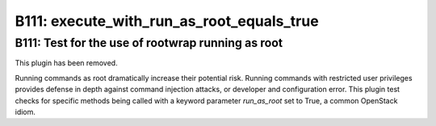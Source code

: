 --------------------------------------------------
B111: execute_with_run_as_root_equals_true 
--------------------------------------------------

=========================================
B111: Test for the use of rootwrap running as root
=========================================

This plugin has been removed.

Running commands as root dramatically increase their potential risk. Running
commands with restricted user privileges provides defense in depth against
command injection attacks, or developer and configuration error. This plugin
test checks for specific methods being called with a keyword parameter
`run_as_root` set to True, a common OpenStack idiom.
